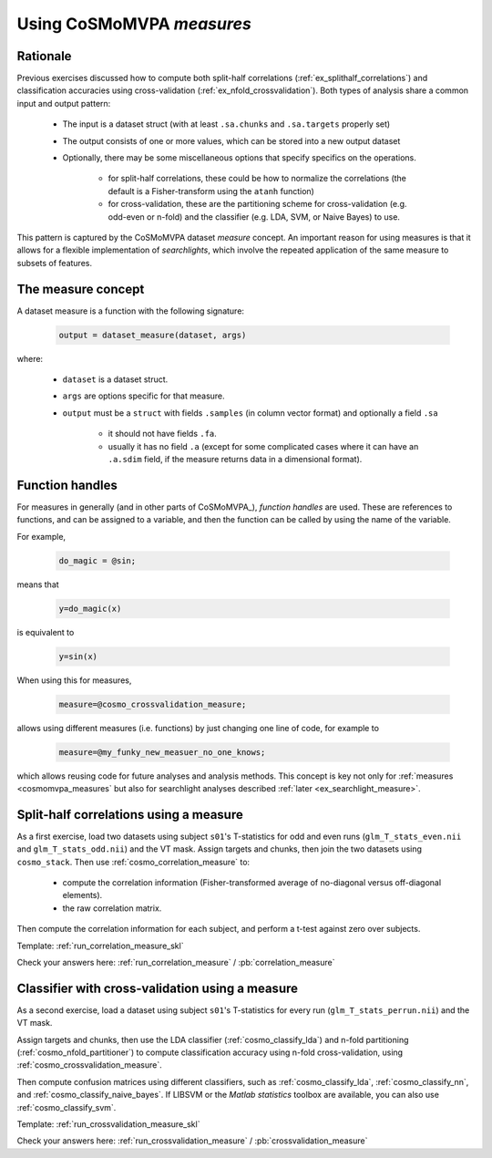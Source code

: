 .. _`ex_measures`:

Using CoSMoMVPA *measures*
==========================

Rationale
+++++++++

Previous exercises discussed how to compute both split-half correlations (:ref:`ex_splithalf_correlations`) and classification accuracies using cross-validation (:ref:`ex_nfold_crossvalidation`). Both types of analysis share a common input and output pattern:

    - The input is a dataset struct (with at least ``.sa.chunks`` and ``.sa.targets`` properly set)
    - The output consists of one or more values, which can be stored into a new output dataset
    - Optionally, there may be some miscellaneous options that specify specifics on the operations.

        + for split-half correlations, these could be how to normalize the correlations (the default is a Fisher-transform using the ``atanh`` function)
        + for cross-validation, these are the partitioning scheme for cross-validation (e.g. odd-even or n-fold) and the classifier (e.g. LDA, SVM, or Naive Bayes) to use.

This pattern is captured by the CoSMoMVPA dataset *measure* concept. An important reason for using measures is that it allows for a flexible implementation of *searchlights*, which involve the repeated application of the same measure to subsets of features.

The measure concept
+++++++++++++++++++
A dataset measure is a function with the following signature:

    .. code-block:: matlab

        output = dataset_measure(dataset, args)

where:

    - ``dataset`` is a dataset struct.
    - ``args`` are options specific for that measure.
    - ``output`` must be a ``struct`` with fields ``.samples`` (in column vector format) and optionally a field ``.sa``

        + it should not have fields ``.fa``.
        + usually it has no field ``.a`` (except for some complicated cases where it can have an ``.a.sdim`` field, if the measure returns data in a dimensional format).

Function handles
++++++++++++++++
For measures in generally (and in other parts of CoSMoMVPA_), *function handles* are used. These are references to functions, and can be assigned to a variable, and then the function can be called by using the name of the variable.

For example,

    .. code-block:: matlab

        do_magic = @sin;

means that

    .. code-block:: matlab

        y=do_magic(x)

is equivalent to

    .. code-block:: matlab

        y=sin(x)

When using this for measures,

    .. code-block:: matlab

        measure=@cosmo_crossvalidation_measure;

allows using different measures (i.e. functions) by just changing one line of code, for example to

    .. code-block:: matlab

        measure=@my_funky_new_measuer_no_one_knows;

which allows reusing code for future analyses and analysis methods. This concept is key not only for :ref:`measures <cosmomvpa_measures` but also for searchlight analyses described :ref:`later <ex_searchlight_measure>`.


Split-half correlations using a measure
+++++++++++++++++++++++++++++++++++++++
As a first exercise, load two datasets using subject ``s01``'s T-statistics for odd and even runs
(``glm_T_stats_even.nii`` and ``glm_T_stats_odd.nii``) and the VT mask.
Assign targets and chunks, then join the two datasets using ``cosmo_stack``. Then use :ref:`cosmo_correlation_measure` to:

    - compute the correlation information (Fisher-transformed average of no-diagonal versus off-diagonal elements).
    - the raw correlation matrix.

Then compute the correlation information for each subject, and perform a t-test against zero over subjects.

Template: :ref:`run_correlation_measure_skl`

Check your answers here: :ref:`run_correlation_measure` / :pb:`correlation_measure`

.. _`ex_measures_crossvalidation`:

Classifier with cross-validation using a measure
++++++++++++++++++++++++++++++++++++++++++++++++
As a second exercise, load a dataset using subject ``s01``'s T-statistics for every run
(``glm_T_stats_perrun.nii``) and the VT mask.

Assign targets and chunks, then use the LDA classifier (:ref:`cosmo_classify_lda`) and n-fold partitioning (:ref:`cosmo_nfold_partitioner`) to compute classification accuracy using n-fold cross-validation, using :ref:`cosmo_crossvalidation_measure`.

Then compute confusion matrices using different classifiers, such as :ref:`cosmo_classify_lda`, :ref:`cosmo_classify_nn`, and :ref:`cosmo_classify_naive_bayes`. If LIBSVM or the `Matlab statistics` toolbox are available, you can also use :ref:`cosmo_classify_svm`.

Template: :ref:`run_crossvalidation_measure_skl`

Check your answers here: :ref:`run_crossvalidation_measure` / :pb:`crossvalidation_measure`











